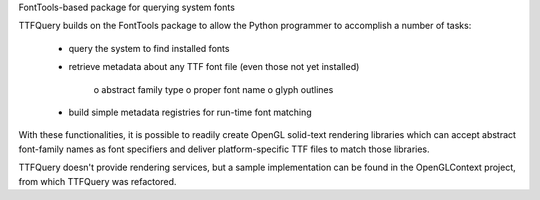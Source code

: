 FontTools-based package for querying system fonts

TTFQuery builds on the FontTools package to allow the Python programmer to accomplish a number of tasks:

    * query the system to find installed fonts
    * retrieve metadata about any TTF font file (even those not yet
      installed)
          o abstract family type
          o proper font name
          o glyph outlines
    * build simple metadata registries for run-time font matching

With these functionalities, it is possible to readily
create OpenGL solid-text rendering libraries which
can accept abstract font-family names as font specifiers
and deliver platform-specific TTF files to match those libraries.

TTFQuery doesn't provide rendering services, but a sample
implementation can be found in the OpenGLContext project, from
which TTFQuery was refactored.


